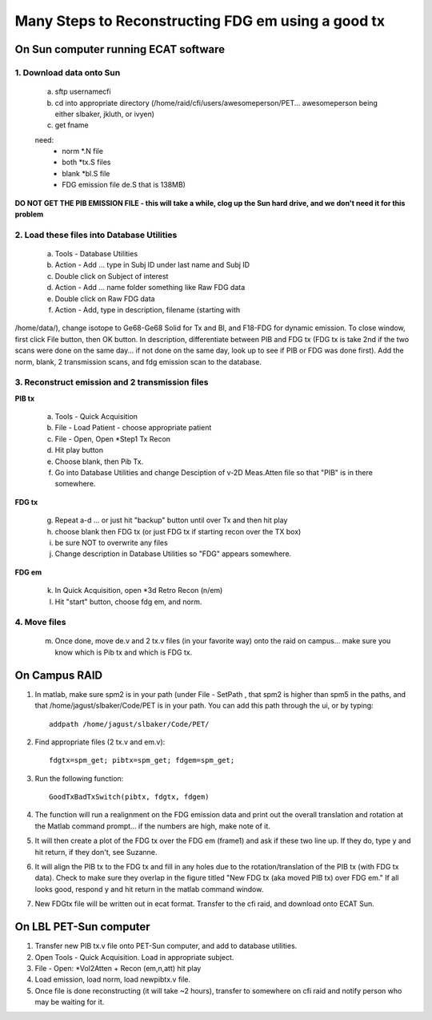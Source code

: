 
Many Steps to Reconstructing FDG em using a good tx
===================================================


On Sun computer running ECAT software
+++++++++++++++++++++++++++++++++++++

1. Download data onto Sun
~~~~~~~~~~~~~~~~~~~~~~~~~
  a. sftp usernamecfi
  b. cd into appropriate directory (/home/raid/cfi/users/awesomeperson/PET... awesomeperson being either slbaker, jkluth, or ivyen)
  c. get fname

  need:
	+ norm *.N file
	+ both *tx.S files
	+ blank *bl.S file
	+ FDG emission file de.S that is 138MB)

**DO NOT GET THE PIB EMISSION FILE - this will take a while, clog up the Sun hard drive, and we don't need it for this problem**


2. Load these files into Database Utilities
~~~~~~~~~~~~~~~~~~~~~~~~~~~~~~~~~~~~~~~~~~~
  a. Tools - Database Utilities
  b. Action - Add ... type in Subj ID under last name and Subj ID
  c. Double click on Subject of interest
  d. Action - Add ... name folder something like Raw FDG data
  e. Double click on Raw FDG data
  f. Action - Add, type in description, filename (starting with
/home/data/), change isotope to Ge68-Ge68 Solid for Tx and Bl, and
F18-FDG for dynamic emission. To close window, first click File
button, then OK button. In description, differentiate between PIB and
FDG tx (FDG tx is take 2nd if the two scans were done on the same
day... if not done on the same day, look up to see if PIB or FDG was
done first). Add the norm, blank, 2 transmission scans, and fdg
emission scan to the database.


3. Reconstruct emission and 2 transmission files
~~~~~~~~~~~~~~~~~~~~~~~~~~~~~~~~~~~~~~~~~~~~~~~~

**PIB tx**

  a. Tools - Quick Acquisition
  b. File - Load Patient - choose appropriate patient
  c. File - Open, Open *Step1 Tx Recon
  d. Hit play button
  e. Choose blank, then Pib Tx.
  f. Go into Database Utilities and change Desciption of v-2D Meas.Atten
     file so that "PIB" is in there somewhere.


**FDG tx**

  g. Repeat a-d ... or just hit "backup" button until over Tx and then
     hit play
  h. choose blank then FDG tx (or just FDG tx if starting recon over the
     TX box)
  i. be sure NOT to overwrite any files
  j. Change description in Database Utilities so "FDG" appears
     somewhere.

**FDG em**

  k. In Quick Acquisition, open *3d Retro Recon (n/em)
  l. Hit "start" button, choose fdg em, and norm.


4. Move files
~~~~~~~~~~~~~
  m. Once done, move de.v and 2 tx.v files (in your favorite way) onto
     the raid on campus... make sure you know which is Pib tx
     and which is FDG tx.


On Campus RAID
++++++++++++++


1. In matlab, make sure spm2 is in your path (under File - SetPath
   , that spm2 is higher than spm5 in the paths, and that
   /home/jagust/slbaker/Code/PET is in your path. You can add this path
   through the ui, or by typing::

   	addpath /home/jagust/slbaker/Code/PET/



2. Find appropriate files (2 tx.v and em.v)::

   	fdgtx=spm_get; pibtx=spm_get; fdgem=spm_get;




3. Run the following function::

       	GoodTxBadTxSwitch(pibtx, fdgtx, fdgem)




4. The function will run a realignment on the FDG emission data and
   print out the overall translation and rotation at the Matlab command
   prompt... if the numbers are high, make note of it.


5. It will then create a plot of the FDG tx over the FDG em (frame1)
   and ask if these two line up. If they do, type y and hit return, if
   they don't, see Suzanne.


6. It will align the PIB tx to the FDG tx and fill in any holes due to
   the rotation/translation of the PIB tx (with FDG tx data). Check to
   make sure they overlap in the figure titled "New FDG tx (aka moved PIB
   tx) over FDG em." If all looks good, respond y and hit return in the
   matlab command window.


7. New FDGtx file will be written out in ecat format. Transfer to the
   cfi raid, and download onto ECAT Sun.


On LBL PET-Sun computer
+++++++++++++++++++++++


1. Transfer new PIB tx.v file onto PET-Sun computer, and add to
   database utilities.


2. Open Tools - Quick Acquisition. Load in appropriate subject.


3. File - Open: *Vol2Atten + Recon (em,n,att) hit play


4. Load emission, load norm, load newpibtx.v file.


5. Once file is done reconstructing (it will take ~2 hours), transfer
   to somewhere on cfi raid and notify person who may be waiting for it.


